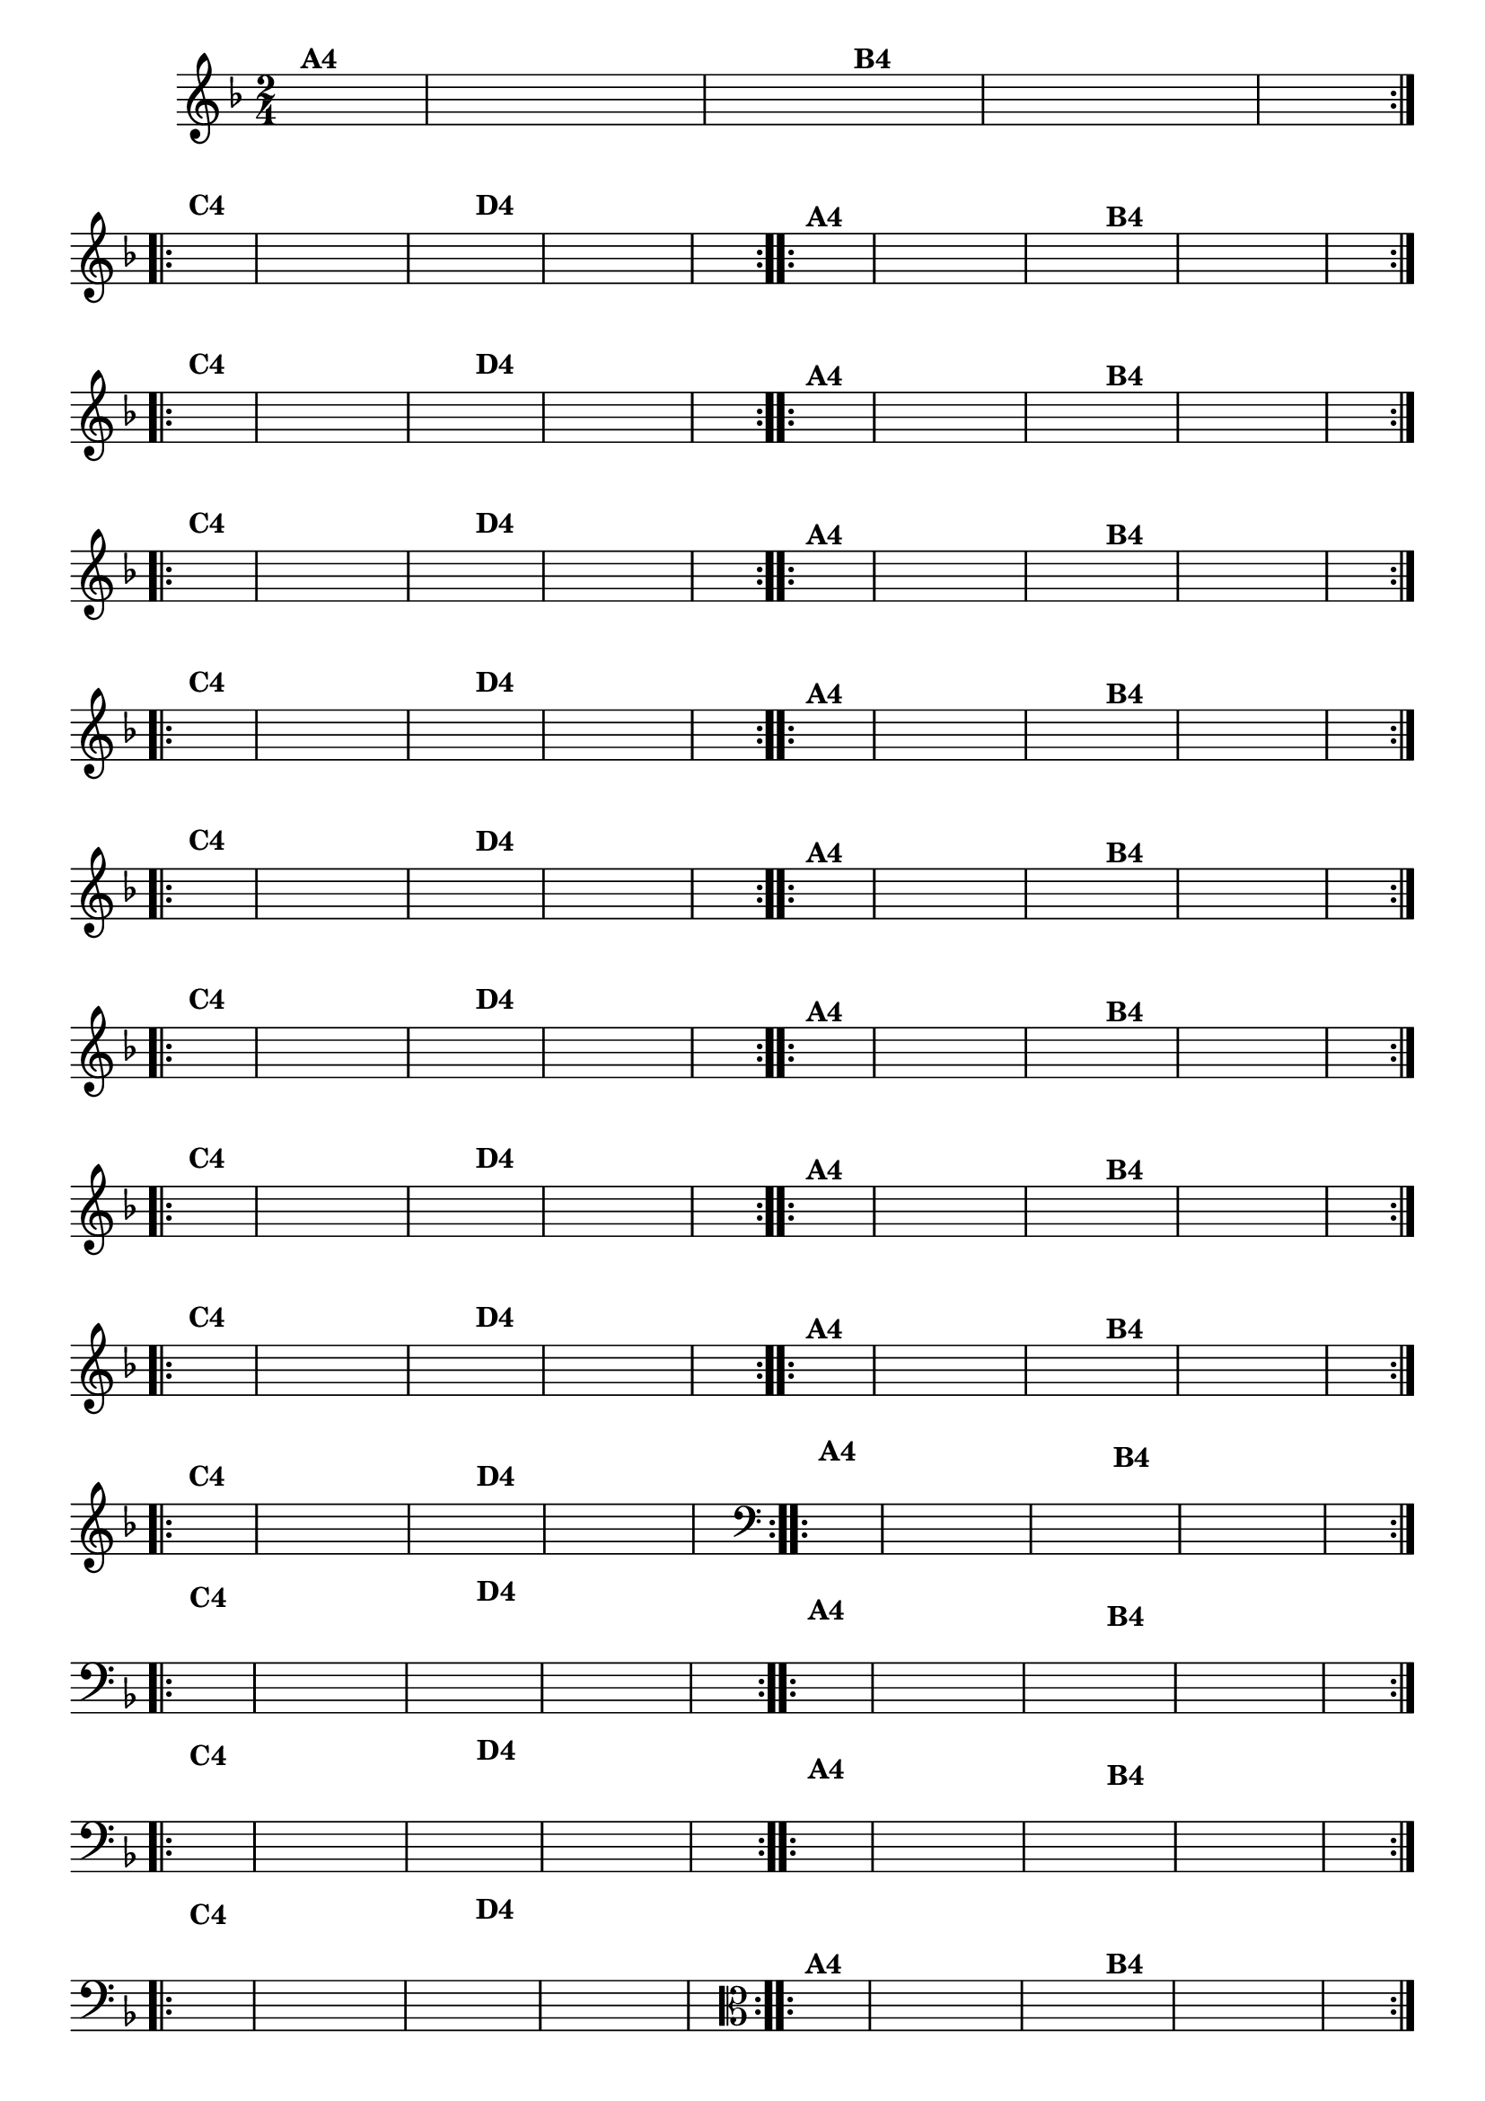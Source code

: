% -*- coding: utf-8 -*-

\version "2.16.0"

%%#(set-global-staff-size 16)

                                %\header {title = "Cravo branco na janela"}

\relative c'{
  \override Staff.TimeSignature #'style = #'()
  \time 2/4
  \key f \major
  \partial 8*2
  \hideNotes

                                % CLARINETE

  \tag #'cl {

    \repeat volta 2 {
      f8^\markup {\bold A4 } c f e d c
      g' f 
      e^\markup {\bold B4} d g f e c f4 

    }
    \break
    \repeat volta 2 {
      a8^\markup {\bold C4} f c d e f g4
      bes8^\markup {\bold D4} g e c d e f4
    }


  }

                                % FLAUTA

  \tag #'fl {

    \repeat volta 2 {
      f8^\markup {\bold A4 } c f e d c
      g' f 
      e^\markup {\bold B4} d g f e c f4 

    }
    \break
    \repeat volta 2 {
      a8^\markup {\bold C4} f c d e f g4
      bes8^\markup {\bold D4} g e c d e f4
    }


  }

                                % OBOÉ

  \tag #'ob {

    \repeat volta 2 {
      f8^\markup {\bold A4 } c f e d c
      g' f 
      e^\markup {\bold B4} d g f e c f4 

    }
    \break
    \repeat volta 2 {
      a8^\markup {\bold C4} f c d e f g4
      bes8^\markup {\bold D4} g e c d e f4
    }


  }

                                % SAX ALTO

  \tag #'saxa {

    \repeat volta 2 {
      f8^\markup {\bold A4 } c f e d c
      g' f 
      e^\markup {\bold B4} d g f e c f4 

    }
    \break
    \repeat volta 2 {
      a8^\markup {\bold C4} f c d e f g4
      bes8^\markup {\bold D4} g e c d e f4
    }


  }

                                % SAX TENOR

  \tag #'saxt {

    \repeat volta 2 {
      f8^\markup {\bold A4 } c f e d c
      g' f 
      e^\markup {\bold B4} d g f e c f4 

    }
    \break
    \repeat volta 2 {
      a8^\markup {\bold C4} f c d e f g4
      bes8^\markup {\bold D4} g e c d e f4
    }


  }

                                % SAX GENES

  \tag #'saxg {

    \repeat volta 2 {
      f8^\markup {\bold A4 } c f e d c
      g' f 
      e^\markup {\bold B4} d g f e c f4 

    }
    \break
    \repeat volta 2 {
      a8^\markup {\bold C4} f c d e f g4
      bes8^\markup {\bold D4} g e c d e f4
    }


  }

                                % TROMPETE

  \tag #'tpt {

    \repeat volta 2 {
      f8^\markup {\bold A4 } c f e d c
      g' f 
      e^\markup {\bold B4} d g f e c f4 

    }
    \break
    \repeat volta 2 {
      a8^\markup {\bold C4} f c d e f g4
      bes8^\markup {\bold D4} g e c d e f4
    }


  }

                                % TROMPA

  \tag #'tpa {

    \repeat volta 2 {
      f8^\markup {\bold A4 } c f e d c
      g' f 
      e^\markup {\bold B4} d g f e c f4 

    }
    \break
    \repeat volta 2 {
      a8^\markup {\bold C4} f c d e f g4
      bes8^\markup {\bold D4} g e c d e f4
    }


  }

                                % TROMPA OP

  \tag #'tpaop {

    \repeat volta 2 {
      f8^\markup {\bold A4 } c f e d c
      g' f 
      e^\markup {\bold B4} d g f e c f4 

    }
    \break
    \repeat volta 2 {
      a8^\markup {\bold C4} f c d e f g4
      bes8^\markup {\bold D4} g e c d e f4
    }


  }

                                % TROMBONE

  \tag #'tbn {
    \clef bass

    \repeat volta 2 {
      f8^\markup {\bold A4 } c f e d c
      g' f 
      e^\markup {\bold B4} d g f e c f4 

    }
    \break
    \repeat volta 2 {
      a8^\markup {\bold C4} f c d e f g4
      bes8^\markup {\bold D4} g e c d e f4
    }


  }

                                % TUBA MIB

  \tag #'tbamib {
    \clef bass

    \repeat volta 2 {
      f8^\markup {\bold A4 } c f e d c
      g' f 
      e^\markup {\bold B4} d g f e c f4 

    }
    \break
    \repeat volta 2 {
      a8^\markup {\bold C4} f c d e f g4
      bes8^\markup {\bold D4} g e c d e f4
    }


  }

                                % TUBA SIB

  \tag #'tbasib {
    \clef bass

    \repeat volta 2 {
      f8^\markup {\bold A4 } c f e d c
      g' f 
      e^\markup {\bold B4} d g f e c f4 

    }
    \break
    \repeat volta 2 {
      a8^\markup {\bold C4} f c d e f g4
      bes8^\markup {\bold D4} g e c d e f4
    }


  }

                                % VIOLA

  \tag #'vla {
    \clef alto

    \repeat volta 2 {
      f8^\markup {\bold A4 } c f e d c
      g' f 
      e^\markup {\bold B4} d g f e c f4 

    }
    \break
    \repeat volta 2 {
      a8^\markup {\bold C4} f c d e f g4
      bes8^\markup {\bold D4} g e c d e f4
    }


  }



                                % FINAL

}

                                %\header {piece = \markup{ \bold Variação \bold 4 - Esta você escreve!}}  


